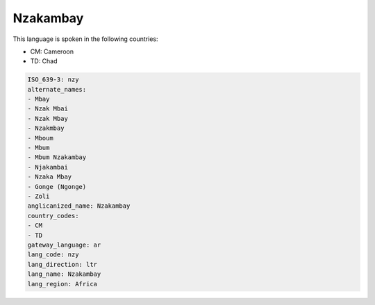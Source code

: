 .. _nzy:

Nzakambay
=========

This language is spoken in the following countries:

* CM: Cameroon
* TD: Chad

.. code-block:: yaml

    ISO_639-3: nzy
    alternate_names:
    - Mbay
    - Nzak Mbai
    - Nzak Mbay
    - Nzakmbay
    - Mboum
    - Mbum
    - Mbum Nzakambay
    - Njakambai
    - Nzaka Mbay
    - Gonge (Ngonge)
    - Zoli
    anglicanized_name: Nzakambay
    country_codes:
    - CM
    - TD
    gateway_language: ar
    lang_code: nzy
    lang_direction: ltr
    lang_name: Nzakambay
    lang_region: Africa
    
